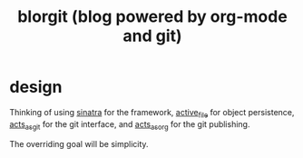 #+TITLE: blorgit (blog powered by org-mode and git)

* design

Thinking of using [[http://github.com/bmizerany/sinatra/tree/master][sinatra]] for the framework, [[http://github.com/eschulte/active_file/tree/master][active_file]] for object
persistence, [[http://github.com/eschulte/acts_as_git/tree/master][acts_as_git]] for the git interface, and [[http://github.com/eschulte/acts_as_org/tree/master][acts_as_org]] for
the git publishing.

The overriding goal will be simplicity.

